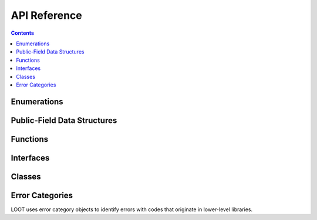 *************
API Reference
*************

.. contents::

Enumerations
============

.. doxygenenum:: loot::GameType

.. doxygenenum:: loot::LanguageCode

.. doxygenenum:: loot::MessageType

.. doxygenenum:: loot::PluginCleanliness

Public-Field Data Structures
============================

.. doxygenstruct:: loot::MasterlistInfo
   :members:

.. doxygenstruct:: loot::SimpleMessage
   :members:

.. doxygenstruct:: loot::PluginTags
   :members:

Functions
=========

.. doxygenfunction:: loot::IsCompatible

.. doxygenfunction:: loot::CreateDatabase

Interfaces
==========

.. doxygenclass:: loot::DatabaseInterface
   :members:

Classes
=======

.. doxygenclass:: loot::Error
   :members:

.. doxygenclass:: loot::LootVersion
   :members:

Error Categories
================

LOOT uses error category objects to identify errors with codes that originate in
lower-level libraries.

.. doxygenfunction:: loot::libloadorder_category

.. doxygenfunction:: loot::libgit2_category
